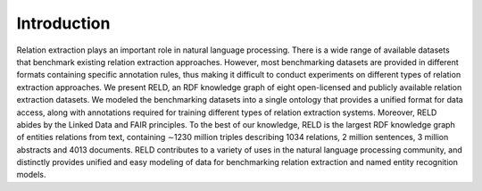 Introduction
========

Relation extraction plays an important role in natural language processing. There is a wide range of available datasets that benchmark existing
relation extraction approaches. However, most benchmarking datasets are provided in different formats containing specific annotation rules, 
thus making it difficult to conduct experiments on different types of relation extraction approaches. We present RELD, 
an RDF knowledge graph of eight open-licensed and publicly available relation extraction datasets. We modeled the benchmarking datasets into a 
single ontology that provides a unified format for data access, along with annotations required for training different types of 
relation extraction systems. Moreover, RELD abides by the Linked Data and FAIR principles. To the best of our knowledge, 
RELD is the largest RDF knowledge graph of entities relations from text, containing ∼1230 million triples describing 1034 relations, 
2 million sentences, 3 million abstracts and 4013 documents. RELD contributes to a variety of uses in the natural language processing community, 
and distinctly provides unified and easy modeling of data for benchmarking relation extraction and named entity recognition models.

